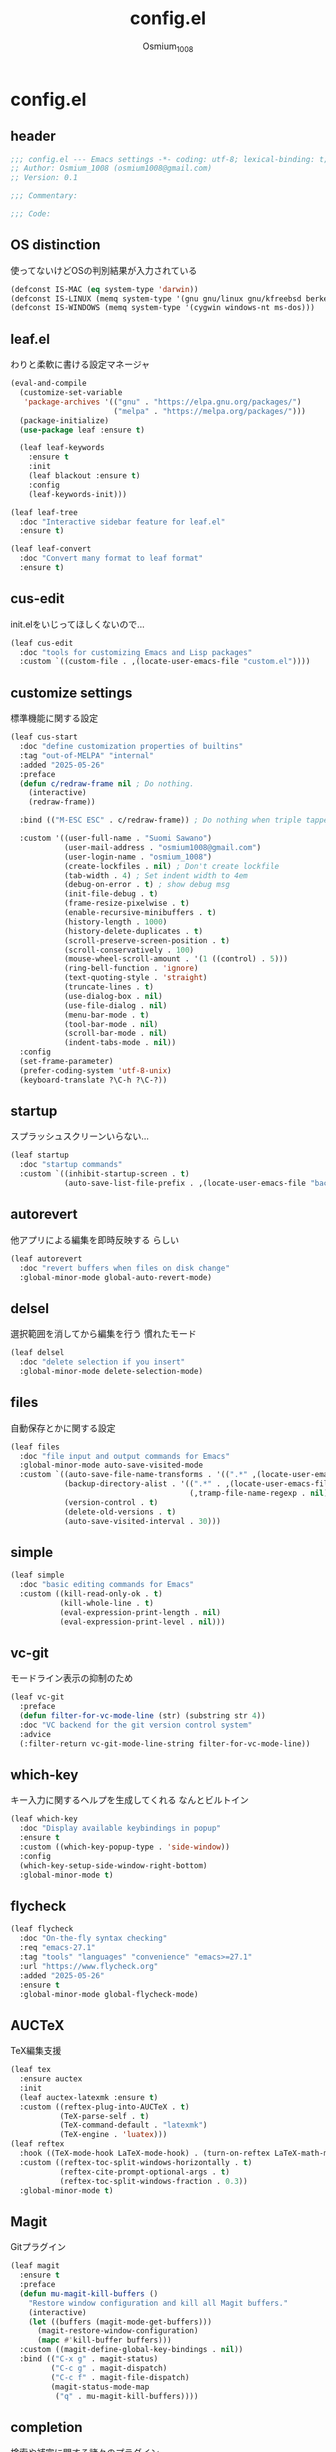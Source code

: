 #+title: config.el
#+AUTHOR: Osmium_1008
#+STARTUP: show2levels

* config.el
** header

#+begin_src emacs-lisp :tangle lisp/config.el
  ;;; config.el --- Emacs settings -*- coding: utf-8; lexical-binding: t; -*-
  ;; Author: Osmium_1008 (osmium1008@gmail.com)
  ;; Version: 0.1

  ;;; Commentary:

  ;;; Code:
#+end_src

** OS distinction
使ってないけどOSの判別結果が入力されている
#+begin_src emacs-lisp :tangle lisp/config.el
  (defconst IS-MAC (eq system-type 'darwin))
  (defconst IS-LINUX (memq system-type '(gnu gnu/linux gnu/kfreebsd berkeley-unix)))
  (defconst IS-WINDOWS (memq system-type '(cygwin windows-nt ms-dos)))
#+end_src

** leaf.el
わりと柔軟に書ける設定マネージャ
#+begin_src emacs-lisp :tangle lisp/config.el
  (eval-and-compile
    (customize-set-variable
     'package-archives '(("gnu" . "https://elpa.gnu.org/packages/")
                         ("melpa" . "https://melpa.org/packages/")))
    (package-initialize)
    (use-package leaf :ensure t)

    (leaf leaf-keywords
      :ensure t
      :init
      (leaf blackout :ensure t)
      :config
      (leaf-keywords-init)))

  (leaf leaf-tree
    :doc "Interactive sidebar feature for leaf.el"
    :ensure t)

  (leaf leaf-convert
    :doc "Convert many format to leaf format"
    :ensure t)
#+end_src

** cus-edit
init.elをいじってほしくないので...
#+begin_src emacs-lisp :tangle lisp/config.el
  (leaf cus-edit
    :doc "tools for customizing Emacs and Lisp packages"
    :custom `((custom-file . ,(locate-user-emacs-file "custom.el"))))
#+end_src

** customize settings
標準機能に関する設定
#+begin_src emacs-lisp :tangle lisp/config.el
  (leaf cus-start
    :doc "define customization properties of builtins"
    :tag "out-of-MELPA" "internal"
    :added "2025-05-26"
    :preface
    (defun c/redraw-frame nil ; Do nothing.
      (interactive)
      (redraw-frame))

    :bind (("M-ESC ESC" . c/redraw-frame)) ; Do nothing when triple tapped ESC.

    :custom '((user-full-name . "Suomi Sawano")
              (user-mail-address . "osmium1008@gmail.com")
              (user-login-name . "osmium_1008")
              (create-lockfiles . nil) ; Don't create lockfile
              (tab-width . 4) ; Set indent width to 4em
              (debug-on-error . t) ; show debug msg
              (init-file-debug . t)
              (frame-resize-pixelwise . t) 
              (enable-recursive-minibuffers . t)
              (history-length . 1000)
              (history-delete-duplicates . t)
              (scroll-preserve-screen-position . t)
              (scroll-conservatively . 100)
              (mouse-wheel-scroll-amount . '(1 ((control) . 5)))
              (ring-bell-function . 'ignore)
              (text-quoting-style . 'straight)
              (truncate-lines . t)
              (use-dialog-box . nil)
              (use-file-dialog . nil)
              (menu-bar-mode . t)
              (tool-bar-mode . nil)
              (scroll-bar-mode . nil)
              (indent-tabs-mode . nil))
    :config
    (set-frame-parameter)
    (prefer-coding-system 'utf-8-unix)
    (keyboard-translate ?\C-h ?\C-?))
#+end_src

** startup
スプラッシュスクリーンいらない...
#+begin_src emacs-lisp :tangle lisp/config.el
  (leaf startup
    :doc "startup commands"
    :custom `((inhibit-startup-screen . t)
              (auto-save-list-file-prefix . ,(locate-user-emacs-file "backup/.saves-"))))
#+end_src

** autorevert
他アプリによる編集を即時反映する らしい
#+begin_src emacs-lisp :tangle lisp/config.el
  (leaf autorevert
    :doc "revert buffers when files on disk change"
    :global-minor-mode global-auto-revert-mode)
#+end_src

** delsel
選択範囲を消してから編集を行う 慣れたモード
#+begin_src emacs-lisp :tangle lisp/config.el
  (leaf delsel
    :doc "delete selection if you insert"
    :global-minor-mode delete-selection-mode)
#+end_src

** files
自動保存とかに関する設定
#+begin_src emacs-lisp :tangle lisp/config.el
  (leaf files
    :doc "file input and output commands for Emacs"
    :global-minor-mode auto-save-visited-mode
    :custom `((auto-save-file-name-transforms . '((".*" ,(locate-user-emacs-file "backup/") t)))
              (backup-directory-alist . '((".*" . ,(locate-user-emacs-file "backup"))
                                          (,tramp-file-name-regexp . nil)))
              (version-control . t)
              (delete-old-versions . t)
              (auto-save-visited-interval . 30)))
#+end_src

** simple
#+begin_src emacs-lisp :tangle lisp/config.el
  (leaf simple
    :doc "basic editing commands for Emacs"
    :custom ((kill-read-only-ok . t)
             (kill-whole-line . t)
             (eval-expression-print-length . nil)
             (eval-expression-print-level . nil)))
#+end_src

** vc-git
モードライン表示の抑制のため
#+begin_src emacs-lisp :tangle lisp/config.el
  (leaf vc-git
    :preface
    (defun filter-for-vc-mode-line (str) (substring str 4))
    :doc "VC backend for the git version control system"
    :advice
    (:filter-return vc-git-mode-line-string filter-for-vc-mode-line))
#+end_src

** which-key
キー入力に関するヘルプを生成してくれる なんとビルトイン
#+begin_src emacs-lisp :tangle lisp/config.el
  (leaf which-key
    :doc "Display available keybindings in popup"
    :ensure t
    :custom ((which-key-popup-type . 'side-window))
    :config
    (which-key-setup-side-window-right-bottom)
    :global-minor-mode t)
#+end_src

** flycheck
#+begin_src emacs-lisp :tangle lisp/config.el
  (leaf flycheck
    :doc "On-the-fly syntax checking"
    :req "emacs-27.1"
    :tag "tools" "languages" "convenience" "emacs>=27.1"
    :url "https://www.flycheck.org"
    :added "2025-05-26"
    :ensure t
    :global-minor-mode global-flycheck-mode)
#+end_src

** AUCTeX
TeX編集支援
#+begin_src emacs-lisp :tangle lisp/config.el
  (leaf tex
    :ensure auctex
    :init
    (leaf auctex-latexmk :ensure t)
    :custom ((reftex-plug-into-AUCTeX . t)
             (TeX-parse-self . t)
             (TeX-command-default . "latexmk")
             (TeX-engine . 'luatex)))
  (leaf reftex
    :hook ((TeX-mode-hook LaTeX-mode-hook) . (turn-on-reftex LaTeX-math-mode outline-minor-mode TeX-source-correlate-mode auctex-latexmk-setup TeX-PDF-mode))
    :custom ((reftex-toc-split-windows-horizontally . t)
             (reftex-cite-prompt-optional-args . t)
             (reftex-toc-split-windows-fraction . 0.3))
    :global-minor-mode t)
#+end_src

** Magit
Gitプラグイン
#+begin_src emacs-lisp :tangle lisp/config.el
  (leaf magit
    :ensure t
    :preface
    (defun mu-magit-kill-buffers ()
      "Restore window configuration and kill all Magit buffers."
      (interactive)
      (let ((buffers (magit-mode-get-buffers)))
        (magit-restore-window-configuration)
        (mapc #'kill-buffer buffers)))
    :custom ((magit-define-global-key-bindings . nil))
    :bind (("C-x g" . magit-status)
           ("C-c g" . magit-dispatch)
           ("C-c f" . magit-file-dispatch)
           (magit-status-mode-map
            ("q" . mu-magit-kill-buffers))))
#+end_src

** completion
検索や補完に関する諸々のプラグイン
*** UI and Fuzzy-Finder
ddu.vimとかtelescopeとか相当の諸々など
**** Vertico
UI提供プラグイン
#+begin_src emacs-lisp :tangle lisp/config.el
  (leaf vertico
    :ensure t
    :custom ((vertico-count . 20)
             (vertico-resize . nil)
             (vertico-cycle . t))
    :global-minor-mode t)
#+end_src

**** consult
補完対象の生成 source相当?
#+begin_src emacs-lisp :tangle lisp/config.el
  (leaf consult
    :bind (;; どうせisearchは使わないので...
           ("C-s" . consult-line)
           ;; search系列
           ("M-s b" . consult-buffer)
           ("M-s M-b" . consult-buffer-other-window)
           ("M-s M-m" . consult-mode-command)
           ("M-s M-g" . consult-git-grep)
           ("M-s l" . consult-line)
           ("M-s M-l" . consult-line-multi)
           ;; jump系列
           ("M-g l" . consult-goto-line)
           ("M-g M-g" . consult-goto-line)
           ("M-g o" . consult-outline)
           ("M-g m" . consult-mark)
           ("M-g i" . consult-imenu)
           ("M-g M-i" . consult-imenu-multi)
           ("M-g e" . consult-compile-error)
           ("M-g f" . consult-flyckeck)
           )
    :ensure t)
#+end_src

**** affe
async fuzzy finderな感じのプラグイン consultのfindとgrepが若干使いづらいっぽいので
#+begin_src emacs-lisp :tangle lisp/config.el
  (leaf affe
    :ensure t
    :preface
    (defun affe-find-document-dir ()
      (interactive)
      (affe-find (expand-file-name "~/Documents")))
    (defun affe-find-dotfiles-dir ()
      (interactive)
      (affe-find (expand-file-name "~/dotfiles")))
    (defun affe-find-home-dir ()
      (interactive)
      (affe-find (expand-file-name "~/")))
    :bind (("M-s g" . affe-grep)
           ("M-s f" . affe-find)
           ("M-s F" . affe-find-document-dir)
           ("M-s M-f" . affe-find-dotfiles-dir)
           ("M-s C-f" . affe-find-home-dir))
    :custom ((affe-highlight-function . 'orderless-highlight-matches)
             (affe-regexp-function . 'orderless-pattern-compiler)
             (affe-find-command . "fd --color=never --full-path")))
#+end_src

**** marginalia
それっぽい補完候補の説明の生成
#+begin_src emacs-lisp :tangle lisp/config.el
  (leaf marginalia :ensure t :global-minor-mode t)
#+end_src

*** inline-complete
**** corfu
補完インターフェースを提供するパッケージ
#+begin_src emacs-lisp :tangle lisp/config.el
  (leaf corfu
    :ensure t
    :custom ((corfu-auto . t)
             (corfu-auto-delay . 0)
             (corfu-popupinfo-delay . 0)
             (corfu-auto-prefix . 3)
             (corfu-cycle . t)
             (corfu-preselect . 'prompt)
             (text-mode-ispell-word-completion . nil))
    :bind (corfu-map
           ("TAB" . corfu-insert)
           ("<tab>" . corfu-insert)
           ("RET" . nil)
           ("<return>" . nil)
           ("M-SPC" . corfu-insert-separator)
           )
    :global-minor-mode global-corfu-mode corfu-popupinfo-mode)

#+end_src

**** cape
補完プラグイン系の構造よく知らないけどたぶんsource設定支援プラグイン
corfuとtempelのintegrationとかやってくれる はず
なんかしらないけどcape-elisp-symbolが上手く動かない... → そういうものだった
#+begin_src emacs-lisp :tangle lisp/config.el
  (leaf cape
    :ensure t
    :custom
    ((cape-dabbrev-check-other-buffers . nil))
    :config
    (setopt completion-at-point-functions (list
                                           (cape-capf-noninterruptible
                                            (cape-capf-buster
                                             (cape-capf-properties
                                              (cape-capf-super ;; 補完候補を結合
                                               #'tempel-complete
                                               #'cape-elisp-block
                                               #'cape-file
                                               #'cape-keyword
                                               #'cape-dabbrev
                                               #'cape-abbrev)
                                              :sort t
                                              :exclusive 'no)))))
    (add-hook 'eglot--managed-mode-hook (lambda ()
                                          (setq-local
                                           completion-at-point-functions
                                           (list
                                            (cape-capf-noninterruptible
                                             (cape-capf-buster
                                              (cape-capf-properties
                                               (cape-capf-super ;; 補完候補を結合
                                                #'tempel-complete
                                                #'eglot-completion-at-point
                                                #'cape-keyword
                                                #'cape-dabbrev
                                                #'cape-abbrev)
                                               :sort t
                                               :exclusive 'no)))))))
    )
#+end_src

**** tempel
スニペット提供ソース
#+begin_src emacs-lisp :tangle lisp/config.el
  (leaf tempel :ensure t)
#+end_src

***** tempel-collection
スニペット集
#+begin_src emacs-lisp :tangle lisp/config.el
  (leaf tempel-collection :ensure t :after tempel)  
#+end_src

*** eglot
軽量なLSPクライアント
#+begin_src emacs-lisp :tangle lisp/config.el
  (leaf eglot
    :custom ((eglot-echo-area-use-multiline-p . nil))
    :require t
    :hook (((TeX-mode-hook LaTeX-mode-hook) . eglot-ensure))
    :config
    (delete (assoc '(tex-mode context-mode texinfo-mode bibtex-mode)
                   eglot-server-programs)
            eglot-server-programs)
    (add-to-list 'eglot-server-programs
                 '((latex-mode tex-mode context-mode
                               texinfo-mode bibtex-mode)
                   . ("texlab"))))
#+end_src

**** eglot-booster
パフォーマンスを改善してくれる らしい
#+begin_src emacs-lisp :tangle lisp/config.el
  (leaf eglot-booster
    :when (executable-find "emacs-lsp-booster")
    :after eglot
    :vc ( :url "https://github.com/jdtsmith/eglot-booster")
    :global-minor-mode t)
#+end_src

**** eglot-tempel
スニペットをスニペットマネージャに流しこむ
#+begin_src emacs-lisp :tangle lisp/config.el
  (leaf eglot-tempel
    :ensure t
    :after eglot tempel
    :global-minor-mode t)
#+end_src

*** matcher
**** orderless
あいまい検索
#+begin_src emacs-lisp :tangle lisp/config.el
  (leaf orderless
    :doc "Completion style for matching regexps in any order"
    :ensure t
    :after corfu
    :custom ((completion-styles . '(orderless basic))
             (completion-category-defaults . nil)
             (completion-category-overrides . '((file (styles partial-completion))))))
#+end_src

**** prescient
賢く並べ替え
#+begin_src emacs-lisp :tangle lisp/config.el
  (leaf prescient
    :ensure t
    :custom ((prescient-aggressive-file-save . t))
    :global-minor-mode prescient-persist-mode)
#+end_src

***** corfu-prescient
corfu向けのprescient matcher
#+begin_src emacs-lisp :tangle lisp/config.el
  (leaf corfu-prescient
    :ensure t
    :after corfu prescient
    :custom ((corfu-prescient-enable-filtering . nil))
    :global-minor-mode t)
#+end_src

***** vertico-prescient
vertico向けの(ry
#+begin_src emacs-lisp :tangle lisp/config.el
  (leaf vertico-prescient
    :ensure t
    :after vertico prescient
    :custom ((vertico-prescient-enable-filtering . nil))
    :global-minor-mode t)
#+end_src

**** savehist
ミニバッファ履歴の保存 prescientと機能が被ってる気がしてならない
#+begin_src emacs-lisp :tangle lisp/config.el
  ;;  (leaf savehist
  ;;    :doc "Save minibuffer history"
  ;;    :custom `((savehist-file . ,(locate-user-emacs-file "savehist")))
  ;;    :global-minor-mode t)
#+end_src

*** Code Action
**** Embark
コードアクション生成器
#+begin_src emacs-lisp :tangle lisp/config.el
  (leaf embark
    :ensure t
    :bind (("s-e" . embark-act)))
#+end_src

***** embark-consult
consultへのインテグレーション
#+begin_src emacs-lisp :tangle lisp/config.el
  (leaf embark-consult
    :ensure t
    :after embark consult)
#+end_src

** puni
括り記号類をいい感じに編集する あと選択なども
#+begin_src emacs-lisp :tangle lisp/config.el
  (leaf puni
    :doc "Parentheses Universalistic"
    :req "emacs-26.1"
    :tag "tools" "lisp" "convenience" "emacs>=26.1"
    :url "https://github.com/AmaiKinono/puni"
    :added "2025-05-26"
    :ensure t
    :global-minor-mode puni-global-mode)
#+end_src

** elec-pair
括弧を勝手に閉じる
#+begin_src emacs-lisp :tangle lisp/config.el
  (leaf elec-pair
    :ensure t
    :global-minor-mode electric-pair-mode)
#+end_src

** vundo
安全なUndo らしい

#+begin_src emacs-lisp :tangle lisp/config.el
  (leaf vundo
    :ensure t
    :bind (("C-x u" . vundo)
           ("C-/" . undo-only)
           ("C-?" . undo-redo))
    :custom (vundo-window-max-height . 10))
#+end_src

** appearances
見た目に関する設定をまとめる
*** font
どうせ入ってるUDEV Gothicを使う
#+begin_src emacs-lisp :tangle lisp/config.el
  (leaf font
    :added "2025-05-26"
    :config
    (leaf nerd-icons :ensure t)
    (let* ((family "UDEV Gothic NFLG")
           (fontspec (font-spec :family family :weight 'normal)))
      (set-face-attribute 'default nil :family family :height 130)
      (set-fontset-font nil 'ascii fontspec nil 'append)
      (set-fontset-font nil 'japanese-jisx0208 fontspec nil 'append)))
#+end_src
*** nerdfont
はい
#+begin_src emacs-lisp :tangle lisp/config.el
  (leaf nerd-icons
    :ensure t
    :custom ((nerd-icons-font-family . "UDEV Gothic NFLG")))
#+end_src

**** nerd-icons-corfu
corfuに対してiconを表示してあげる
#+begin_src emacs-lisp :tangle lisp/config.el
  (leaf nerd-icons-corfu
    :ensure t
    :after nerd-icons corfu
    :config
    (add-to-list 'corfu-margin-formatters #'nerd-icons-corfu-formatter))
#+end_src

*** full-screen
こうしておくとフルスクにできるらしい
#+begin_src emacs-lisp :tangle lisp/config.el
  (add-hook 'window-setup-hook
            (lambda ()
              (set-frame-parameter nil 'fullscreen 'maximized)))
#+end_src

*** color-theme
いろんなプラグインへの配色機能を持っている優れたテーマ
いい感じのライトテーマも持っている
#+begin_src emacs-lisp :tangle lisp/config.el
  (leaf ef-themes
    :doc "customizable theme set"
    :ensure t
    :config
    (ef-themes-select 'ef-frost)
    (ef-themes-with-colors
      (custom-set-faces
       `(vc-edited-state ((t :foreground ,blue-cooler :inherit bold))))))
#+end_src

*** Moody
モードライン
#+begin_src emacs-lisp :tangle lisp/config.el
  (leaf moody
    :doc "Tabs and ribbons for the mode line"
    :req "emacs-26.1" "compat-30.0.1.0"
    :tag "faces" "emacs>=26.1"
    :url "https://github.com/tarsius/moody"
    :added "2025-05-26"
    :ensure t
    :config
    (moody-replace-mode-line-front-space)
    (moody-replace-mode-line-buffer-identification)
    (moody-replace-vc-mode))
#+end_src

*** Minions
マイナーモードを適宜折り畳んでくれる
#+begin_src emacs-lisp :tangle lisp/config.el
  (leaf minions
    :doc "simplify minor mode display"
    :ensure t
    :global-minor-mode minions-mode)
#+end_src

*** mlscroll
モードラインにスクロールバーを表示してくれる モードラインがなんとなく寂しいので入れるだけ入れておく
#+begin_src emacs-lisp :tangle lisp/config.el
  (leaf mlscroll
    :ensure t
    :custom ((mlscroll-width-chars . 12))
    :global-minor-mode mlscroll-mode)
#+end_src

*** hl-line
編集中の行をハイライトしてくれる
#+begin_src emacs-lisp :tangle lisp/config.el
  (leaf hl-line
    :doc "highlight current line"
    :global-minor-mode global-hl-line-mode)
#+end_src

*** posframe
補完フレームっぽいものを表示してくれる ddskk用に...
#+begin_src emacs-lisp :tangle lisp/config.el
  (leaf posframe :ensure t)
#+end_src

*** paren
Highlighting parenthesis.
#+begin_src emacs-lisp :tangle lisp/config.el
  (leaf paren
    :doc "highlight matching paren"
    :global-minor-mode show-paren-mode)
#+end_src

*** diff-hl
Gitとかの更新情報を持ってきて表示してくれる
#+begin_src emacs-lisp :tangle lisp/config.el
  (leaf diff-hl
    :ensure t
    :global-minor-mode global-diff-hl-mode diff-hl-flydiff-mode diff-hl-show-hunk-mouse-mode)
#+end_src

** org-mode
*** org
#+begin_src emacs-lisp :tangle lisp/config.el
  (leaf org
    :custom ((org-startup-indented . t)
             (org-indent-indentation-per-level . 4)
             (org-use-speed-commands . t)
             (org-startup-folded 'content)))
#+end_src

*** org-modern
#+begin_src emacs-lisp :tangle lisp/config.el
  (leaf org-modern
    :ensure t
    :custom ((org-modern-star . "Replace"))
    :global-minor-mode global-org-modern-mode)

  (leaf org-modern-indent
    :vc (:url "https://github.com/jdtsmith/org-modern-indent.git")
    :config
    (add-hook 'org-mode-hook #'org-modern-indent-mode 90))
#+end_src

** SKK
*** ddskk
こうしておけばひとまず普通に日本語が打てるようにはなる。
とりあえず標準のAZIKも有効化しておいた それなりには使える
なぜかconfigが発火していない気がするが... Afterも怪しいしどうなってるのやら...
customはskkeletonとかと同じ感じで打てるようにしてみている (本当に?)
#+begin_src emacs-lisp :tangle lisp/config.el
  (leaf ddskk
    :commands (skk-make-indicator-alist
               skk-mode-exit)
    :vc (:url "https://github.com/skk-dev/ddskk")
    :bind (("C-x C-j" . skk-mode)
           ("C-x j" . skk-mode)
           ("C-\\" . skk-mode))
    :init (defvar dired-bind-jump nil)
    :custom `((skk-server-host . "localhost")
              (skk-server-portnum . 1178)
              (skk-init-file . "")
              (skk-byte-compile-init-file . nil)
              (skk-latin-mode-string . "_@")
              (skk-hiragana-mode-string . "あ")
              (skk-katakana-mode-string . "ア")
              (skk-jisx0208-latin-mode-string . "Ａ")
              (skk-abbrev-mode-string . "aA")
              (default-input-method . "japanese-skk")
              (skk-preload . t)
              ;;(skk-show-mode-show . t) わりと不調の原因になっているので...
              ;;(skk-show-mode-style . 'tooltip) なにやら上手く動作しない
              (skk-henkan-strict-okuri-precedence . t)
              (skk-egg-like-newline . t)
              (skk-delete-implies-kakutei . nil)
              (skk-delete-okuri-when-quit . t)
              (skk-indicator-prefix . "SKK:[")
              (skk-indicator-suffix-func . #'(lambda (mode) "]:"))
              ;;(skk-user-directory . ,(locate-user-emacs-file ".ddskk"))
              ;;(skk-use-azik . t)
              (skk-use-color-cursor . nil)
              (skk-indicator-use-cursor-color . nil)
              ;;(skk-auto-insert-paren . t) 手動入力がバグるので無効化
              (skk-isearch-mode-enable . nil)
              ;;(skk-jisyo-code . 'utf-8-unix)
              (skk-azik-keyboard-type . 'us101)))
#+end_src

*** ddskk-posframe
posframeに変換候補を入れてくれるやつ after ddskkをすると上手く動かない なぜ?
#+begin_src emacs-lisp :tangle lisp/config.el
  (leaf ddskk-posframe
    :vc (:url "https://github.com/conao3/ddskk-posframe.el")
    :hook after-enable-theme-hook
    :custom ((ddskk-posframe-border-width . 2))
    :config
    (ef-themes-with-colors
      (custom-set-faces
       `(ddskk-posframe ((t :foreground ,fg-dim :background ,bg-dim)))
       `(ddskk-posframe-border ((t :background ,bg-alt)))))
    :global-minor-mode ddskk-posframe-mode)
#+end_src

*** custom-azik
AZIKをなんかいい感じに設定するための自作スクリプト 割と変な実装してる ちゃんとカタカナとかも変換できるので上出来
「っ」や「ん」なんかもしっかり送ってくれる
#+begin_src emacs-lisp :tangle lisp/config.el
  (leaf custom-azik
    :require t
    :hook skk-load-hook)
#+end_src

** footer
#+begin_src emacs-lisp :tangle lisp/config.el
  (provide 'config)
  ;;; config.el ends here
#+end_src
